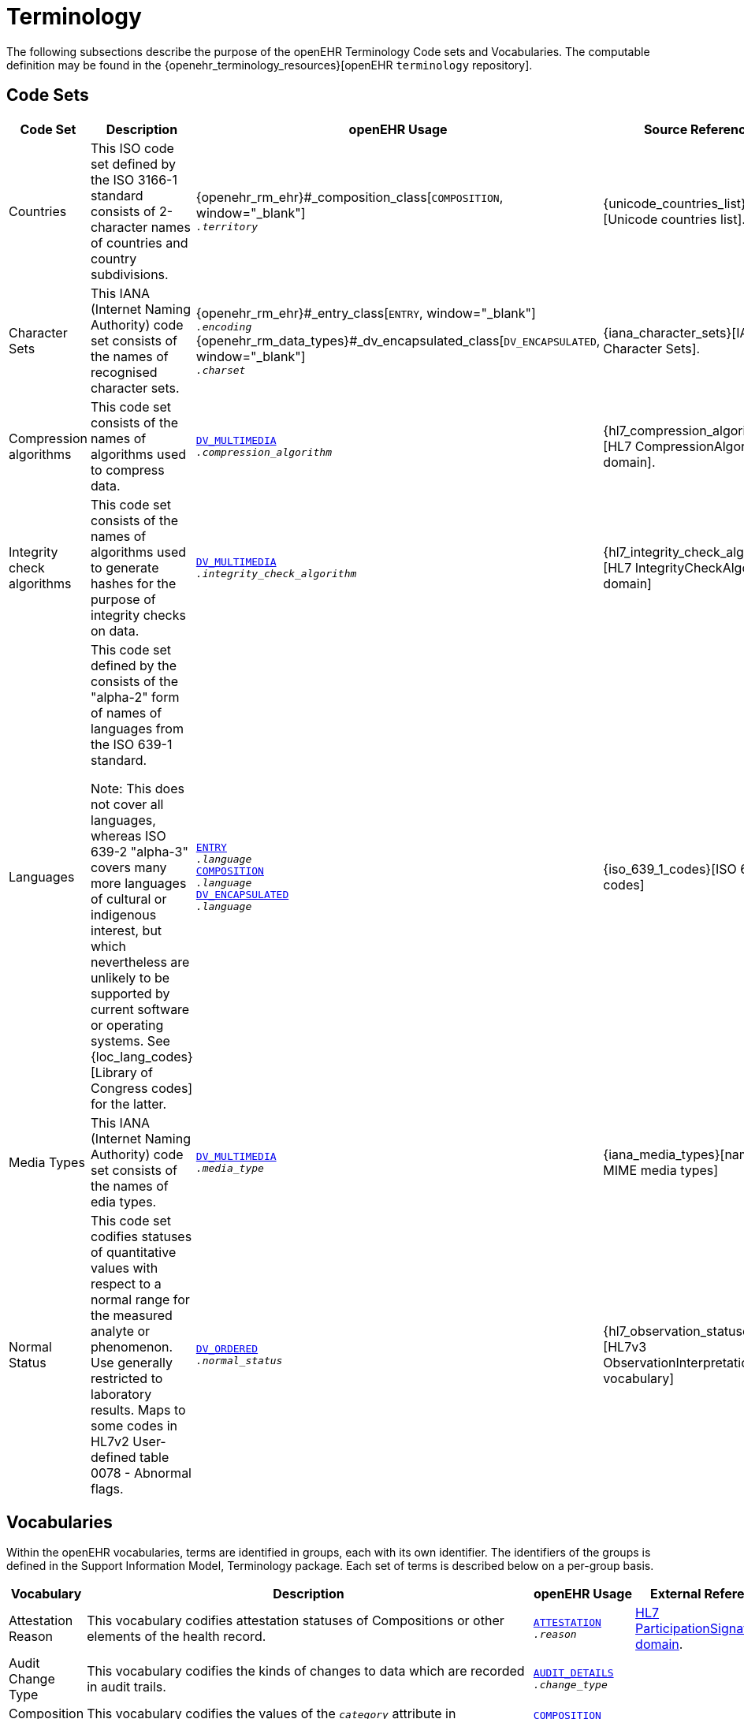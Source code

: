 = Terminology

The following subsections describe the purpose of the openEHR Terminology Code sets and Vocabularies. The computable definition may be found in the {openehr_terminology_resources}[openEHR `terminology` repository].

== Code Sets

[cols="1,4,2,1", options="header"]
|===
|Code Set                       |Description                                 |openEHR Usage                                |Source Reference

|Countries                      |This ISO code set defined by the ISO 3166-1 standard consists of 2-character names 
                                 of countries and country subdivisions.
                                |{openehr_rm_ehr}#_composition_class[`COMPOSITION`, window="_blank"] +
                                 `__.territory__`
                                |{unicode_countries_list}[Unicode countries list].
                                 
|Character Sets                 |This IANA (Internet Naming Authority) code set consists of the names of recognised character sets. 
                                |{openehr_rm_ehr}#_entry_class[`ENTRY`, window="_blank"] +
                                 `__.encoding__` +
                                 {openehr_rm_data_types}#_dv_encapsulated_class[`DV_ENCAPSULATED`, window="_blank"] +
                                 `__.charset__`
                                |{iana_character_sets}[IANA Character Sets].
                                 
|Compression algorithms         |This code set consists of the names of algorithms used to compress data.
                                |link:{openehr_rm_data_types}#_dv_multimedia_class[`DV_MULTIMEDIA`, window="_blank"] +
                                 `__.compression_algorithm__`
                                |{hl7_compression_algorithms}[HL7 CompressionAlgorithms domain].
                                 
|Integrity check algorithms     |This code set consists of the names of algorithms used to generate hashes for the 
                                 purpose of integrity checks on data.
                                |link:{openehr_rm_data_types}#_dv_multimedia_class[`DV_MULTIMEDIA`, window="_blank"] +
                                 `__.integrity_check_algorithm__`
                                |{hl7_integrity_check_algorithms}[HL7 IntegrityCheckAlgorithm domain]
                                 
|Languages                      |This code set defined by the consists of the "alpha-2" form of names of languages
                                 from the ISO 639-1 standard. +

                                 Note: This does not cover all languages, whereas ISO 639-2 "alpha-3" covers many more 
                                 languages of cultural or indigenous interest, but which nevertheless are unlikely 
                                 to be supported by current software or operating systems. 
                                 See {loc_lang_codes}[Library of Congress codes] for the latter.
                                |link:{openehr_rm_ehr}#_entry_class[`ENTRY`, window="_blank"] +
                                 `__.language__` +
                                 link:{openehr_rm_ehr}#_composition_class[`COMPOSITION`, window="_blank"] +
                                 `__.language__` +
                                 link:{openehr_rm_data_types}#_dv_encapsulated_class[`DV_ENCAPSULATED`, window="_blank"] + 
                                 `__.language__`
                                |{iso_639_1_codes}[ISO 639-1 codes] 
                                 
|Media Types                    |This IANA (Internet Naming Authority) code set consists of the names of edia types.
                                |link:{openehr_rm_data_types}#_dv_multimedia_class[`DV_MULTIMEDIA`, window="_blank"] +
                                 `__.media_type__`
                                |{iana_media_types}[names of MIME media types]

|Normal Status                  |This code set codifies statuses of quantitative values with respect to a normal 
                                 range for the measured analyte or phenomenon. 
                                 Use generally restricted to laboratory results. Maps to some codes in HL7v2 
                                 User-defined table 0078 - Abnormal flags.
                                |link:{openehr_rm_data_types}#_dv_ordered_class[`DV_ORDERED`, window="_blank"] +
                                 `__.normal_status__`
                                |{hl7_observation_statuses}[HL7v3 ObservationInterpretation vocabulary]
|===

== Vocabularies

Within the openEHR vocabularies, terms are identified in groups, each with its own identifier. The identifiers of the groups is defined in the Support Information Model, Terminology package. Each set of terms is described below on a per-group basis.

[cols="1,4,2,1", options="header"]
|===
|Vocabulary                     |Description                                                    |openEHR Usage                      |External Reference

|Attestation Reason             |This vocabulary codifies attestation statuses of Compositions 
                                 or other elements of the health record.
                                |link:{openehr_rm_common}#_attestation_class[`ATTESTATION`, window="_blank"] +
                                 `__.reason__`
                                |link:{hl7_participation_signature}[HL7 ParticipationSignature domain].
                                 
|Audit Change Type              |This vocabulary codifies the kinds of changes to data which are
                                 recorded in audit trails.
                                |link:{openehr_rm_common}#_audit_details_class[`AUDIT_DETAILS`, window="_blank"] +
                                 `__.change_type__`
                                |
                                 
|Composition Category           |This vocabulary codifies the values of the `_category_` attribute 
                                 in Compositions.
                                |link:{openehr_rm_ehr}#_composition_class[`COMPOSITION`, window="_blank"] +
                                 `__.category__`
                                |
                                 
|Event Math Function            |This vocabulary codifies mathematical functions applied to 
                                 non-instantaneous time series events.
                                |link:{openehr_rm_data_structures}#_interval_class[`INTERVAL_EVENT`, window="_blank"] +
                                 `__.math_function__`
                                |
                                 
|Instruction States             |This vocabulary codifies the names of the states in the
                                 {openehr_rm_ehr}#_the_standard_instruction_state_machine_ism[standard Instruction state machine].
                                |link:{openehr_rm_ehr}#_ism_transition_class[`ISM_TRANSITION`, window="_blank"] +
                                 `__.current_state__`
                                |
                                 
|Instruction Transitions        |This vocabulary codifies the names of the transitions in the 
                                 {openehr_rm_ehr}#_the_standard_instruction_state_machine_ism[standard Instruction state machine]
                                |link:{openehr_rm_ehr}#_ism_transition_class[`ISM_TRANSITION`, window="_blank"] +
                                 `__.transition__`
                                |

|Null Flavours                  |This vocabulary codifies 'flavours of null' for missing data items.
                                |link:{openehr_rm_data_structures}#_element_class[`ELEMENT`, window="_blank"] +
                                 `__.null_flavour__`
                                |

|Participation Function         |This vocabulary codifies functions of participation of parties in an interaction.
                                |link:{openehr_rm_common}#_participation_class[`PARTICIPATION`, window="_blank"] +
                                 `__.function__`
                                |

|Participation Mode             |This vocabulary codifies modes of participation of parties in an interaction.
                                |link:{openehr_rm_common}#_participation_class[`PARTICIPATION`, window="_blank"] +
                                 `__.mode__`
                                |{hl7_participation_mode}[HL7 ParticipationMode domain]

|Property                       |This vocabulary codifies purposes for physical properties corresponding to formal unit 
                                 specifications, and allows comparison of Quantities with different units but which measure 
                                 the same property.
                                |
                                |{ucum}[Regenstrief Unified Codes for Units of Measure].

|Setting                        |This vocabulary codifies broad types of settings in which clinical care is delivered. 
                                 It is not intended to be a perfect classification of the real world, but instead a practical 
                                 coarse-grained categorisation to aid querying.
                                |link:{openehr_rm_ehr}#_event_context_class[`EVENT_CONTEXT`, window="_blank"] +
                                 `__.setting__`
                                |

|Subject relationship           |This vocabulary codifies the relationship between the subject of care and some other party mentioned in the health record.
                                |link:{openehr_rm_common}#_party_related_class[`PARTY_RELATED`, window="_blank"] +
                                 `__.relationship__`
                                |

|Term Mapping Purpose           |This vocabulary codifies purposes for term mappings as used in openEHR coded text data.
                                |link:{openehr_rm_data_types}#_term_mapping_class[`TERM_MAPPING`, window="_blank"] +
                                 `__.purpose__`
                                |

|Version Lifecycle State        |This vocabulary codifies lifecycle states of Compositions or other elements of the health record.
                                |link:{openehr_rm_common}#_original_version_class[`ORIGINAL_VERSION`, window="_blank"] +
                                 `__.lifecycle_state__` +
                                 link:{openehr_rm_common}#_imported_version_class[`IMPORTED_VERSION`, window="_blank"] +
                                 `__.lifecycle_state__` +
                                 link:{openehr_rm_common}#_versioned_object_class[`VERSIONED_OBJECT`, window="_blank"] +
                                 `__.lifecycle_state__`
                                |

|===






